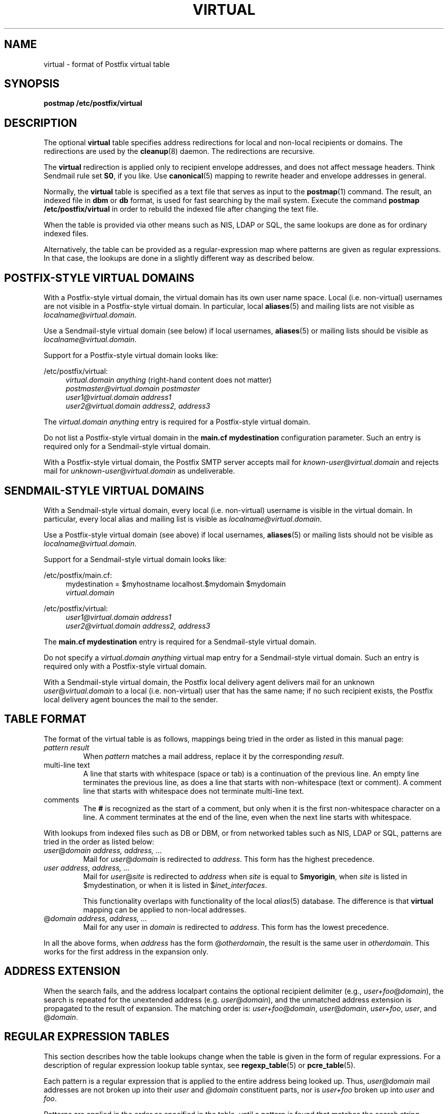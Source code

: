 .TH VIRTUAL 5 
.ad
.fi
.SH NAME
virtual
\-
format of Postfix virtual table
.SH SYNOPSIS
.na
.nf
\fBpostmap /etc/postfix/virtual\fR
.SH DESCRIPTION
.ad
.fi
The optional \fBvirtual\fR table specifies address redirections for
local and non-local recipients or domains. The redirections are used
by the \fBcleanup\fR(8) daemon. The redirections are recursive.

The \fBvirtual\fR redirection is applied only to recipient
envelope addresses, and does not affect message headers.
Think Sendmail rule set \fBS0\fR, if you like. Use \fBcanonical\fR(5)
mapping to rewrite header and envelope addresses in general.

Normally, the \fBvirtual\fR table is specified as a text file that
serves as input to the \fBpostmap\fR(1) command.
The result, an indexed file in \fBdbm\fR or \fBdb\fR format,
is used for fast searching by the mail system. Execute the command
\fBpostmap /etc/postfix/virtual\fR in order to rebuild the indexed
file after changing the text file.

When the table is provided via other means such as NIS, LDAP
or SQL, the same lookups are done as for ordinary indexed files.

Alternatively, the table can be provided as a regular-expression
map where patterns are given as regular expressions. In that case,
the lookups are done in a slightly different way as described below.
.SH POSTFIX-STYLE VIRTUAL DOMAINS
.na
.nf
.ad
.fi
With a Postfix-style virtual domain, the virtual domain has its
own user name space. Local (i.e. non-virtual) usernames are not
visible in a Postfix-style virtual domain. In particular, local
\fBaliases\fR(5) and mailing lists are not visible as
\fIlocalname@virtual.domain\fR.

Use a Sendmail-style virtual domain (see below) if local usernames,
\fBaliases\fR(5) or mailing lists should be visible as
\fIlocalname@virtual.domain\fR.

Support for a Postfix-style virtual domain looks like:
.sp
/etc/postfix/virtual:
.in +4
.nf
\fIvirtual.domain       anything\fR (right-hand content does not matter)
\fIpostmaster@virtual.domain    postmaster\fR
\fIuser1@virtual.domain address1\fR
\fIuser2@virtual.domain address2, address3\fR
.fi
.in -4

The \fIvirtual.domain anything\fR entry is required for a
Postfix-style virtual domain.

Do not list a Postfix-style virtual domain in the \fBmain.cf
mydestination\fR configuration parameter.
Such an entry is required only for a Sendmail-style virtual domain.

With a Postfix-style virtual domain, the Postfix SMTP server
accepts mail for \fIknown-user@virtual.domain\fR and rejects
mail for \fIunknown-user\fR@\fIvirtual.domain\fR as undeliverable.
.SH SENDMAIL-STYLE VIRTUAL DOMAINS
.na
.nf
.ad
.fi
With a Sendmail-style virtual domain, every local (i.e. non-virtual)
username is visible in the virtual domain. In particular, every local
alias and mailing list is visible as \fIlocalname@virtual.domain\fR.

Use a Postfix-style virtual domain (see above) if local usernames,
\fBaliases\fR(5) or mailing lists should not be visible as
\fIlocalname@virtual.domain\fR.

Support for a Sendmail-style virtual domain looks like:
.sp
/etc/postfix/main.cf:
.in +4
.nf
mydestination = $myhostname localhost.$mydomain $mydomain
.ti +4
\fIvirtual.domain\fR
.fi
.in -4
.sp
/etc/postfix/virtual:
.in +4
.nf
\fIuser1@virtual.domain address1\fR
\fIuser2@virtual.domain address2, address3\fR
.fi
.in -4

The \fBmain.cf mydestination\fR entry is required for a Sendmail-style
virtual domain.

Do not specify a \fIvirtual.domain anything\fR virtual map entry
for a Sendmail-style virtual domain.
Such an entry is required only with a Postfix-style virtual domain.

With a Sendmail-style virtual domain, the Postfix local delivery
agent delivers mail for an unknown \fIuser\fR@\fIvirtual.domain\fR
to a local (i.e.  non-virtual) user that has the same name; if no
such recipient exists, the Postfix local delivery agent bounces the
mail to the sender.
.SH TABLE FORMAT
.na
.nf
.ad
.fi
The format of the virtual table is as follows, mappings being
tried in the order as listed in this manual page:
.IP "\fIpattern result\fR"
When \fIpattern\fR matches a mail address, replace it by the
corresponding \fIresult\fR.
.IP "multi-line text"
A line that starts with whitespace (space or tab) is a continuation
of the previous line. An empty line terminates the previous line,
as does a line that starts with non-whitespace (text or comment). A
comment line that starts with whitespace does not terminate multi-line
text.
.IP "comments"
The \fB#\fR is recognized as the start of a comment, but only when it is
the first non-whitespace character on a line.  A comment terminates
at the end of the line, even when the next line starts with whitespace.
.PP
With lookups from indexed files such as DB or DBM, or from networked
tables such as NIS, LDAP or SQL, patterns are tried in the order as
listed below:
.IP "\fIuser\fR@\fIdomain address, address, ...\fR"
Mail for \fIuser\fR@\fIdomain\fR is redirected to \fIaddress\fR.
This form has the highest precedence.
.IP "\fIuser address, address, ...\fR"
Mail for \fIuser\fR@\fIsite\fR is redirected to \fIaddress\fR when
\fIsite\fR is equal to $\fBmyorigin\fR, when \fIsite\fR is listed in
$\fRmydestination\fR, or when it is listed in $\fIinet_interfaces\fR.
.sp
This functionality overlaps with functionality of the local
\fIalias\fR(5) database. The difference is that \fBvirtual\fR
mapping can be applied to non-local addresses.
.IP "@\fIdomain address, address, ...\fR"
Mail for any user in \fIdomain\fR is redirected to \fIaddress\fR.
This form has the lowest precedence.
.PP
In all the above forms, when \fIaddress\fR has the form
@\fIotherdomain\fR, the result is the same user in \fIotherdomain\fR.
This works for the first address in the expansion only.
.SH ADDRESS EXTENSION
.na
.nf
.fi
.ad
When the search fails, and the address localpart contains the
optional recipient delimiter (e.g., \fIuser+foo\fR@\fIdomain\fR),
the search is repeated for the unextended address (e.g.
\fIuser\fR@\fIdomain\fR), and the unmatched address extension is
propagated to the result of expansion. The matching order is:
\fIuser+foo\fR@\fIdomain\fR, \fIuser\fR@\fIdomain\fR,
\fIuser+foo\fR, \fIuser\fR, and @\fIdomain\fR.
.SH REGULAR EXPRESSION TABLES
.na
.nf
.ad
.fi
This section describes how the table lookups change when the table
is given in the form of regular expressions. For a description of
regular expression lookup table syntax, see \fBregexp_table\fR(5)
or \fBpcre_table\fR(5).

Each pattern is a regular expression that is applied to the entire
address being looked up. Thus, \fIuser@domain\fR mail addresses are not
broken up into their \fIuser\fR and \fI@domain\fR constituent parts,
nor is \fIuser+foo\fR broken up into \fIuser\fR and \fIfoo\fR.

Patterns are applied in the order as specified in the table, until a
pattern is found that matches the search string.

Results are the same as with normal indexed file lookups, with
the additional feature that parenthesized substrings from the
pattern can be interpolated as \fB$1\fR, \fB$2\fR and so on.
.SH BUGS
.ad
.fi
The table format does not understand quoting conventions.
.SH CONFIGURATION PARAMETERS
.na
.nf
.ad
.fi
The following \fBmain.cf\fR parameters are especially relevant to
this topic. See the Postfix \fBmain.cf\fR file for syntax details
and for default values. Use the \fBpostfix reload\fR command after
a configuration change.
.IP \fBvirtual_maps\fR
List of virtual mapping tables.
.PP
Other parameters of interest:
.IP \fBinet_interfaces\fR
The network interface addresses that this system receives mail on.
.IP \fBmydestination\fR
List of domains that this mail system considers local.
.IP \fBmyorigin\fR
The domain that is appended to locally-posted mail.
.IP \fBowner_request_special\fR
Give special treatment to \fBowner-\fIxxx\fR and \fIxxx\fB-request\fR
addresses.
.SH SEE ALSO
.na
.nf
cleanup(8) canonicalize and enqueue mail
postmap(1) create mapping table
pcre_table(5) format of PCRE tables
regexp_table(5) format of POSIX regular expression tables
.SH LICENSE
.na
.nf
.ad
.fi
The Secure Mailer license must be distributed with this software.
.SH AUTHOR(S)
.na
.nf
Wietse Venema
IBM T.J. Watson Research
P.O. Box 704
Yorktown Heights, NY 10598, USA
